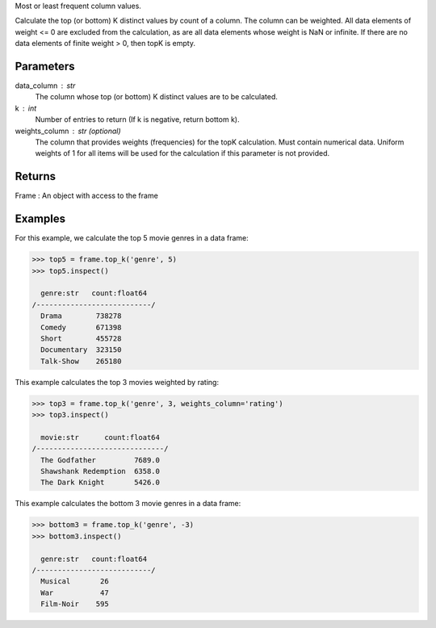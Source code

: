 Most or least frequent column values.

Calculate the top (or bottom) K distinct values by count of a column.
The column can be weighted.
All data elements of weight <= 0 are excluded from the calculation, as are
all data elements whose weight is NaN or infinite.
If there are no data elements of finite weight > 0, then topK is empty.

Parameters
----------
data_column : str
    The column whose top (or bottom) K distinct values are to be calculated.
k : int
    Number of entries to return (If k is negative, return bottom k).
weights_column : str (optional)
    The column that provides weights (frequencies) for the topK calculation.
    Must contain numerical data.
    Uniform weights of 1 for all items will be used for the calculation if
    this parameter is not provided.

Returns
-------
Frame : An object with access to the frame

Examples
--------
For this example, we calculate the top 5 movie genres in a data frame:

.. code::

    >>> top5 = frame.top_k('genre', 5)
    >>> top5.inspect()

      genre:str   count:float64
    /---------------------------/
      Drama        738278
      Comedy       671398
      Short        455728
      Documentary  323150
      Talk-Show    265180

This example calculates the top 3 movies weighted by rating:

.. code::

    >>> top3 = frame.top_k('genre', 3, weights_column='rating')
    >>> top3.inspect()

      movie:str      count:float64
    /------------------------------/
      The Godfather         7689.0
      Shawshank Redemption  6358.0
      The Dark Knight       5426.0

This example calculates the bottom 3 movie genres in a data frame:

.. code::

    >>> bottom3 = frame.top_k('genre', -3)
    >>> bottom3.inspect()

      genre:str   count:float64
    /---------------------------/
      Musical       26
      War           47
      Film-Noir    595


